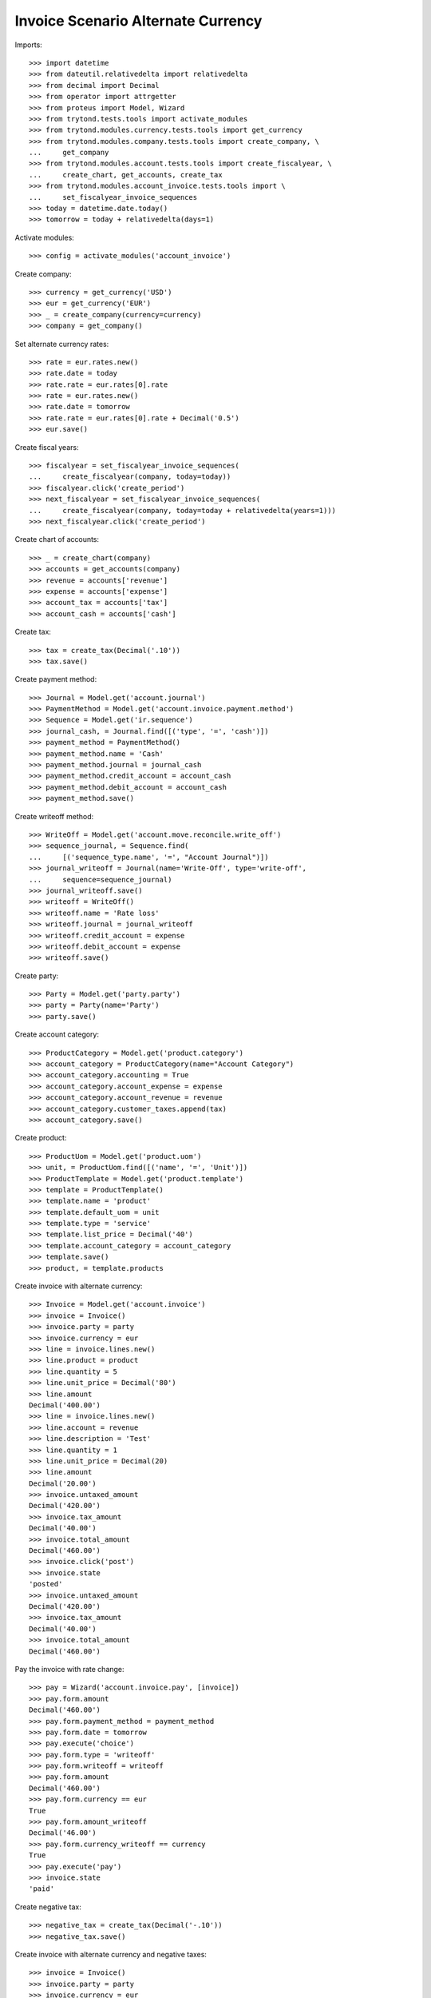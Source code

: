===================================
Invoice Scenario Alternate Currency
===================================

Imports::

    >>> import datetime
    >>> from dateutil.relativedelta import relativedelta
    >>> from decimal import Decimal
    >>> from operator import attrgetter
    >>> from proteus import Model, Wizard
    >>> from trytond.tests.tools import activate_modules
    >>> from trytond.modules.currency.tests.tools import get_currency
    >>> from trytond.modules.company.tests.tools import create_company, \
    ...     get_company
    >>> from trytond.modules.account.tests.tools import create_fiscalyear, \
    ...     create_chart, get_accounts, create_tax
    >>> from trytond.modules.account_invoice.tests.tools import \
    ...     set_fiscalyear_invoice_sequences
    >>> today = datetime.date.today()
    >>> tomorrow = today + relativedelta(days=1)

Activate modules::

    >>> config = activate_modules('account_invoice')

Create company::

    >>> currency = get_currency('USD')
    >>> eur = get_currency('EUR')
    >>> _ = create_company(currency=currency)
    >>> company = get_company()

Set alternate currency rates::

    >>> rate = eur.rates.new()
    >>> rate.date = today
    >>> rate.rate = eur.rates[0].rate
    >>> rate = eur.rates.new()
    >>> rate.date = tomorrow
    >>> rate.rate = eur.rates[0].rate + Decimal('0.5')
    >>> eur.save()

Create fiscal years::

    >>> fiscalyear = set_fiscalyear_invoice_sequences(
    ...     create_fiscalyear(company, today=today))
    >>> fiscalyear.click('create_period')
    >>> next_fiscalyear = set_fiscalyear_invoice_sequences(
    ...     create_fiscalyear(company, today=today + relativedelta(years=1)))
    >>> next_fiscalyear.click('create_period')

Create chart of accounts::

    >>> _ = create_chart(company)
    >>> accounts = get_accounts(company)
    >>> revenue = accounts['revenue']
    >>> expense = accounts['expense']
    >>> account_tax = accounts['tax']
    >>> account_cash = accounts['cash']

Create tax::

    >>> tax = create_tax(Decimal('.10'))
    >>> tax.save()

Create payment method::

    >>> Journal = Model.get('account.journal')
    >>> PaymentMethod = Model.get('account.invoice.payment.method')
    >>> Sequence = Model.get('ir.sequence')
    >>> journal_cash, = Journal.find([('type', '=', 'cash')])
    >>> payment_method = PaymentMethod()
    >>> payment_method.name = 'Cash'
    >>> payment_method.journal = journal_cash
    >>> payment_method.credit_account = account_cash
    >>> payment_method.debit_account = account_cash
    >>> payment_method.save()

Create writeoff method::

    >>> WriteOff = Model.get('account.move.reconcile.write_off')
    >>> sequence_journal, = Sequence.find(
    ...     [('sequence_type.name', '=', "Account Journal")])
    >>> journal_writeoff = Journal(name='Write-Off', type='write-off',
    ...     sequence=sequence_journal)
    >>> journal_writeoff.save()
    >>> writeoff = WriteOff()
    >>> writeoff.name = 'Rate loss'
    >>> writeoff.journal = journal_writeoff
    >>> writeoff.credit_account = expense
    >>> writeoff.debit_account = expense
    >>> writeoff.save()

Create party::

    >>> Party = Model.get('party.party')
    >>> party = Party(name='Party')
    >>> party.save()

Create account category::

    >>> ProductCategory = Model.get('product.category')
    >>> account_category = ProductCategory(name="Account Category")
    >>> account_category.accounting = True
    >>> account_category.account_expense = expense
    >>> account_category.account_revenue = revenue
    >>> account_category.customer_taxes.append(tax)
    >>> account_category.save()

Create product::

    >>> ProductUom = Model.get('product.uom')
    >>> unit, = ProductUom.find([('name', '=', 'Unit')])
    >>> ProductTemplate = Model.get('product.template')
    >>> template = ProductTemplate()
    >>> template.name = 'product'
    >>> template.default_uom = unit
    >>> template.type = 'service'
    >>> template.list_price = Decimal('40')
    >>> template.account_category = account_category
    >>> template.save()
    >>> product, = template.products

Create invoice with alternate currency::

    >>> Invoice = Model.get('account.invoice')
    >>> invoice = Invoice()
    >>> invoice.party = party
    >>> invoice.currency = eur
    >>> line = invoice.lines.new()
    >>> line.product = product
    >>> line.quantity = 5
    >>> line.unit_price = Decimal('80')
    >>> line.amount
    Decimal('400.00')
    >>> line = invoice.lines.new()
    >>> line.account = revenue
    >>> line.description = 'Test'
    >>> line.quantity = 1
    >>> line.unit_price = Decimal(20)
    >>> line.amount
    Decimal('20.00')
    >>> invoice.untaxed_amount
    Decimal('420.00')
    >>> invoice.tax_amount
    Decimal('40.00')
    >>> invoice.total_amount
    Decimal('460.00')
    >>> invoice.click('post')
    >>> invoice.state
    'posted'
    >>> invoice.untaxed_amount
    Decimal('420.00')
    >>> invoice.tax_amount
    Decimal('40.00')
    >>> invoice.total_amount
    Decimal('460.00')

Pay the invoice with rate change::

    >>> pay = Wizard('account.invoice.pay', [invoice])
    >>> pay.form.amount
    Decimal('460.00')
    >>> pay.form.payment_method = payment_method
    >>> pay.form.date = tomorrow
    >>> pay.execute('choice')
    >>> pay.form.type = 'writeoff'
    >>> pay.form.writeoff = writeoff
    >>> pay.form.amount
    Decimal('460.00')
    >>> pay.form.currency == eur
    True
    >>> pay.form.amount_writeoff
    Decimal('46.00')
    >>> pay.form.currency_writeoff == currency
    True
    >>> pay.execute('pay')
    >>> invoice.state
    'paid'

Create negative tax::

    >>> negative_tax = create_tax(Decimal('-.10'))
    >>> negative_tax.save()

Create invoice with alternate currency and negative taxes::

    >>> invoice = Invoice()
    >>> invoice.party = party
    >>> invoice.currency = eur
    >>> line = invoice.lines.new()
    >>> line.product = product
    >>> line.quantity = 5
    >>> line.unit_price = Decimal('80')
    >>> _ = line.taxes.pop(0)
    >>> line.taxes.append(negative_tax)
    >>> line.amount
    Decimal('400.00')
    >>> invoice.untaxed_amount
    Decimal('400.00')
    >>> invoice.tax_amount
    Decimal('-40.00')
    >>> invoice.total_amount
    Decimal('360.00')
    >>> invoice.click('post')
    >>> invoice.state
    'posted'
    >>> invoice.untaxed_amount
    Decimal('400.00')
    >>> invoice.tax_amount
    Decimal('-40.00')
    >>> invoice.total_amount
    Decimal('360.00')


